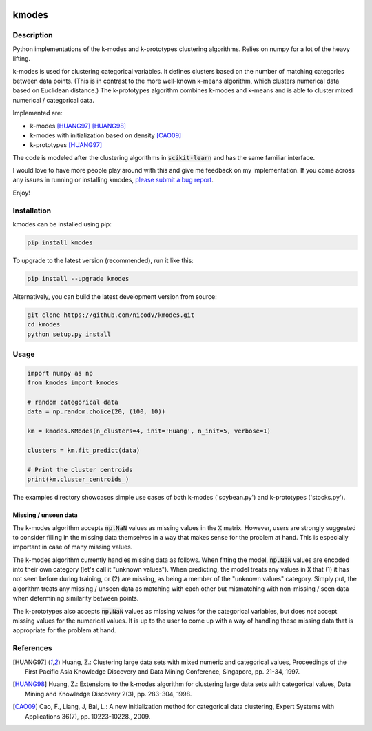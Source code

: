 .. image:: https://img.shields.io/pypi/v/kmodes.svg
    :target: https://pypi.python.org/pypi/kmodes/
    :alt: Version
.. image:: https://img.shields.io/pypi/l/kmodes.svg
    :target: https://github.com/nicodv/kmodes/blob/master/LICENSE
    :alt: License
.. image:: https://travis-ci.org/nicodv/kmodes.svg?branch=master
    :target: https://travis-ci.org/nicodv/kmodes
    :alt: Test Status
.. image:: https://coveralls.io/repos/nicodv/kmodes/badge.svg
    :target: https://coveralls.io/r/nicodv/kmodes
    :alt: Test Coverage
.. image:: https://landscape.io/github/nicodv/kmodes/master/landscape.svg?style=flat
    :target: https://landscape.io/github/nicodv/kmodes/master
    :alt: Code Health

kmodes
======

Description
-----------

Python implementations of the k-modes and k-prototypes clustering
algorithms. Relies on numpy for a lot of the heavy lifting.

k-modes is used for clustering categorical variables. It defines clusters
based on the number of matching categories between data points. (This is
in contrast to the more well-known k-means algorithm, which clusters
numerical data based on Euclidean distance.) The k-prototypes algorithm
combines k-modes and k-means and is able to cluster mixed numerical /
categorical data.

Implemented are:

- k-modes [HUANG97]_ [HUANG98]_
- k-modes with initialization based on density [CAO09]_
- k-prototypes [HUANG97]_

The code is modeled after the clustering algorithms in :code:`scikit-learn`
and has the same familiar interface.

I would love to have more people play around with this and give me
feedback on my implementation. If you come across any issues in running or
installing kmodes,
`please submit a bug report <https://github.com/nicodv/kmodes/issues>`_.

Enjoy!

Installation
------------

kmodes can be installed using pip:

.. code:: bash

    pip install kmodes

To upgrade to the latest version (recommended), run it like this:

.. code:: bash

    pip install --upgrade kmodes

Alternatively, you can build the latest development version from source:

.. code:: bash

    git clone https://github.com/nicodv/kmodes.git
    cd kmodes
    python setup.py install

Usage
-----
.. code:: python

    import numpy as np
    from kmodes import kmodes
    
    # random categorical data
    data = np.random.choice(20, (100, 10))
    
    km = kmodes.KModes(n_clusters=4, init='Huang', n_init=5, verbose=1)

    clusters = km.fit_predict(data)

    # Print the cluster centroids
    print(km.cluster_centroids_)

The examples directory showcases simple use cases of both k-modes 
('soybean.py') and k-prototypes ('stocks.py').

Missing / unseen data
_____________________

The k-modes algorithm accepts :code:`np.NaN` values as missing values in
the :code:`X` matrix. However, users are strongly suggested to consider
filling in the missing data themselves in a way that makes sense for
the problem at hand. This is especially important in case of many missing
values.

The k-modes algorithm currently handles missing data as follows. When
fitting the model, :code:`np.NaN` values are encoded into their own
category (let's call it "unknown values"). When predicting, the model
treats any values in :code:`X` that (1) it has not seen before during
training, or (2) are missing, as being a member of the "unknown values"
category. Simply put, the algorithm treats any missing / unseen data as
matching with each other but mismatching with non-missing / seen data
when determining similarity between points.

The k-prototypes also accepts :code:`np.NaN` values as missing values for
the categorical variables, but does *not* accept missing values for the
numerical values. It is up to the user to come up with a way of
handling these missing data that is appropriate for the problem at hand.

References
----------

.. [HUANG97] Huang, Z.: Clustering large data sets with mixed numeric and
   categorical values, Proceedings of the First Pacific Asia Knowledge
   Discovery and Data Mining Conference, Singapore, pp. 21-34, 1997.

.. [HUANG98] Huang, Z.: Extensions to the k-modes algorithm for clustering
   large data sets with categorical values, Data Mining and Knowledge
   Discovery 2(3), pp. 283-304, 1998.

.. [CAO09] Cao, F., Liang, J, Bai, L.: A new initialization method for
   categorical data clustering, Expert Systems with Applications 36(7),
   pp. 10223-10228., 2009.
